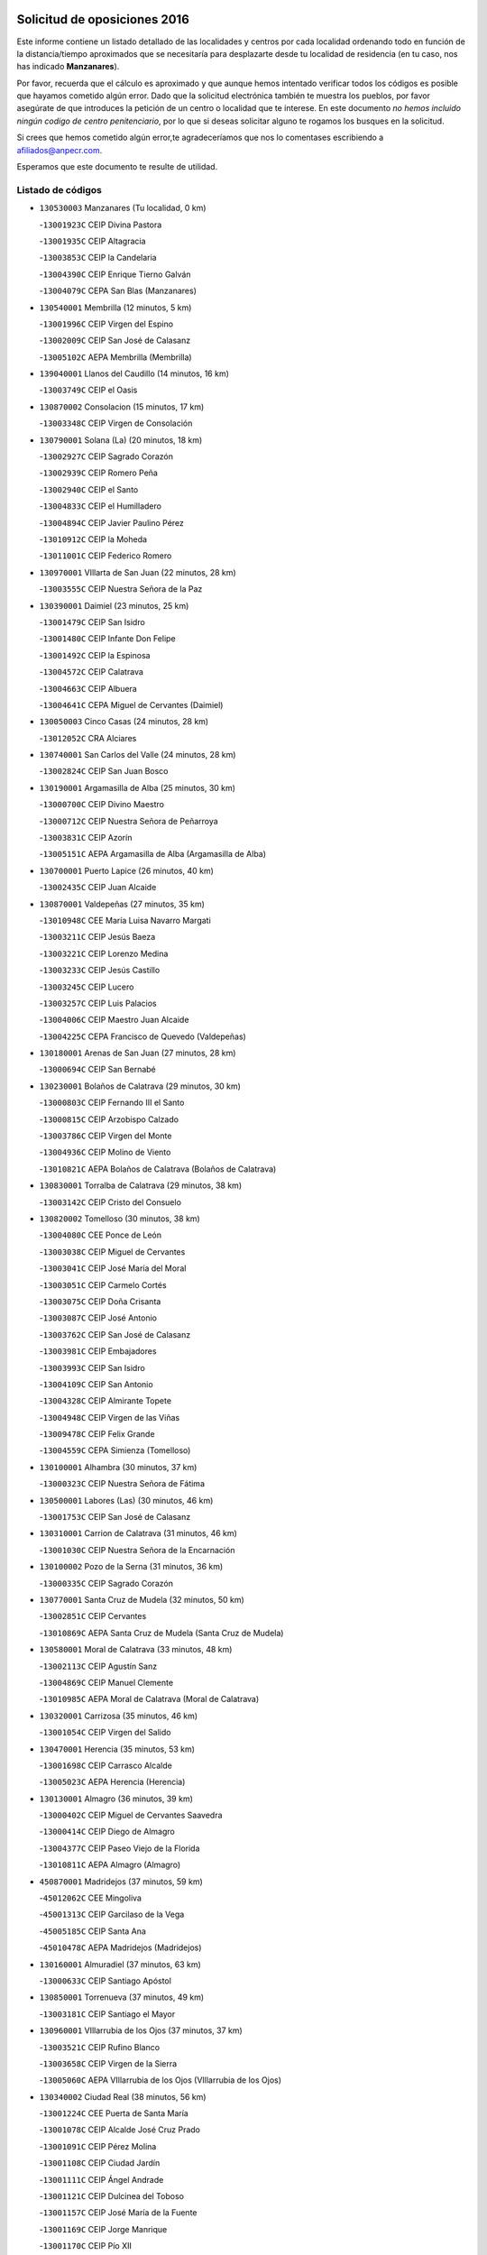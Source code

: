 

.. image:: logo.png
   :align: center

Solicitud de oposiciones 2016
======================================================

  
  
Este informe contiene un listado detallado de las localidades y centros por cada
localidad ordenando todo en función de la distancia/tiempo aproximados que se
necesitaría para desplazarte desde tu localidad de residencia (en tu caso,
nos has indicado **Manzanares**).

Por favor, recuerda que el cálculo es aproximado y que aunque hemos
intentado verificar todos los códigos es posible que hayamos cometido algún
error. Dado que la solicitud electrónica también te muestra los pueblos, por
favor asegúrate de que introduces la petición de un centro o localidad que
te interese. En este documento
*no hemos incluido ningún codigo de centro penitenciario*, por lo que si deseas
solicitar alguno te rogamos los busques en la solicitud.

Si crees que hemos cometido algún error,te agradeceríamos que nos lo comentases
escribiendo a afiliados@anpecr.com.

Esperamos que este documento te resulte de utilidad.



Listado de códigos
-------------------


- ``130530003`` Manzanares  (Tu localidad, 0 km)

  -``13001923C`` CEIP Divina Pastora
    

  -``13001935C`` CEIP Altagracia
    

  -``13003853C`` CEIP la Candelaria
    

  -``13004390C`` CEIP Enrique Tierno Galván
    

  -``13004079C`` CEPA San Blas (Manzanares)
    

- ``130540001`` Membrilla  (12 minutos, 5 km)

  -``13001996C`` CEIP Virgen del Espino
    

  -``13002009C`` CEIP San José de Calasanz
    

  -``13005102C`` AEPA Membrilla (Membrilla)
    

- ``139040001`` Llanos del Caudillo  (14 minutos, 16 km)

  -``13003749C`` CEIP el Oasis
    

- ``130870002`` Consolacion  (15 minutos, 17 km)

  -``13003348C`` CEIP Virgen de Consolación
    

- ``130790001`` Solana (La)  (20 minutos, 18 km)

  -``13002927C`` CEIP Sagrado Corazón
    

  -``13002939C`` CEIP Romero Peña
    

  -``13002940C`` CEIP el Santo
    

  -``13004833C`` CEIP el Humilladero
    

  -``13004894C`` CEIP Javier Paulino Pérez
    

  -``13010912C`` CEIP la Moheda
    

  -``13011001C`` CEIP Federico Romero
    

- ``130970001`` VIllarta de San Juan  (22 minutos, 28 km)

  -``13003555C`` CEIP Nuestra Señora de la Paz
    

- ``130390001`` Daimiel  (23 minutos, 25 km)

  -``13001479C`` CEIP San Isidro
    

  -``13001480C`` CEIP Infante Don Felipe
    

  -``13001492C`` CEIP la Espinosa
    

  -``13004572C`` CEIP Calatrava
    

  -``13004663C`` CEIP Albuera
    

  -``13004641C`` CEPA Miguel de Cervantes (Daimiel)
    

- ``130050003`` Cinco Casas  (24 minutos, 28 km)

  -``13012052C`` CRA Alciares
    

- ``130740001`` San Carlos del Valle  (24 minutos, 28 km)

  -``13002824C`` CEIP San Juan Bosco
    

- ``130190001`` Argamasilla de Alba  (25 minutos, 30 km)

  -``13000700C`` CEIP Divino Maestro
    

  -``13000712C`` CEIP Nuestra Señora de Peñarroya
    

  -``13003831C`` CEIP Azorín
    

  -``13005151C`` AEPA Argamasilla de Alba (Argamasilla de Alba)
    

- ``130700001`` Puerto Lapice  (26 minutos, 40 km)

  -``13002435C`` CEIP Juan Alcaide
    

- ``130870001`` Valdepeñas  (27 minutos, 35 km)

  -``13010948C`` CEE María Luisa Navarro Margati
    

  -``13003211C`` CEIP Jesús Baeza
    

  -``13003221C`` CEIP Lorenzo Medina
    

  -``13003233C`` CEIP Jesús Castillo
    

  -``13003245C`` CEIP Lucero
    

  -``13003257C`` CEIP Luis Palacios
    

  -``13004006C`` CEIP Maestro Juan Alcaide
    

  -``13004225C`` CEPA Francisco de Quevedo (Valdepeñas)
    

- ``130180001`` Arenas de San Juan  (27 minutos, 28 km)

  -``13000694C`` CEIP San Bernabé
    

- ``130230001`` Bolaños de Calatrava  (29 minutos, 30 km)

  -``13000803C`` CEIP Fernando III el Santo
    

  -``13000815C`` CEIP Arzobispo Calzado
    

  -``13003786C`` CEIP Virgen del Monte
    

  -``13004936C`` CEIP Molino de Viento
    

  -``13010821C`` AEPA Bolaños de Calatrava (Bolaños de Calatrava)
    

- ``130830001`` Torralba de Calatrava  (29 minutos, 38 km)

  -``13003142C`` CEIP Cristo del Consuelo
    

- ``130820002`` Tomelloso  (30 minutos, 38 km)

  -``13004080C`` CEE Ponce de León
    

  -``13003038C`` CEIP Miguel de Cervantes
    

  -``13003041C`` CEIP José María del Moral
    

  -``13003051C`` CEIP Carmelo Cortés
    

  -``13003075C`` CEIP Doña Crisanta
    

  -``13003087C`` CEIP José Antonio
    

  -``13003762C`` CEIP San José de Calasanz
    

  -``13003981C`` CEIP Embajadores
    

  -``13003993C`` CEIP San Isidro
    

  -``13004109C`` CEIP San Antonio
    

  -``13004328C`` CEIP Almirante Topete
    

  -``13004948C`` CEIP Virgen de las Viñas
    

  -``13009478C`` CEIP Felix Grande
    

  -``13004559C`` CEPA Simienza (Tomelloso)
    

- ``130100001`` Alhambra  (30 minutos, 37 km)

  -``13000323C`` CEIP Nuestra Señora de Fátima
    

- ``130500001`` Labores (Las)  (30 minutos, 46 km)

  -``13001753C`` CEIP San José de Calasanz
    

- ``130310001`` Carrion de Calatrava  (31 minutos, 46 km)

  -``13001030C`` CEIP Nuestra Señora de la Encarnación
    

- ``130100002`` Pozo de la Serna  (31 minutos, 36 km)

  -``13000335C`` CEIP Sagrado Corazón
    

- ``130770001`` Santa Cruz de Mudela  (32 minutos, 50 km)

  -``13002851C`` CEIP Cervantes
    

  -``13010869C`` AEPA Santa Cruz de Mudela (Santa Cruz de Mudela)
    

- ``130580001`` Moral de Calatrava  (33 minutos, 48 km)

  -``13002113C`` CEIP Agustín Sanz
    

  -``13004869C`` CEIP Manuel Clemente
    

  -``13010985C`` AEPA Moral de Calatrava (Moral de Calatrava)
    

- ``130320001`` Carrizosa  (35 minutos, 46 km)

  -``13001054C`` CEIP Virgen del Salido
    

- ``130470001`` Herencia  (35 minutos, 53 km)

  -``13001698C`` CEIP Carrasco Alcalde
    

  -``13005023C`` AEPA Herencia (Herencia)
    

- ``130130001`` Almagro  (36 minutos, 39 km)

  -``13000402C`` CEIP Miguel de Cervantes Saavedra
    

  -``13000414C`` CEIP Diego de Almagro
    

  -``13004377C`` CEIP Paseo Viejo de la Florida
    

  -``13010811C`` AEPA Almagro (Almagro)
    

- ``450870001`` Madridejos  (37 minutos, 59 km)

  -``45012062C`` CEE Mingoliva
    

  -``45001313C`` CEIP Garcilaso de la Vega
    

  -``45005185C`` CEIP Santa Ana
    

  -``45010478C`` AEPA Madridejos (Madridejos)
    

- ``130160001`` Almuradiel  (37 minutos, 63 km)

  -``13000633C`` CEIP Santiago Apóstol
    

- ``130850001`` Torrenueva  (37 minutos, 49 km)

  -``13003181C`` CEIP Santiago el Mayor
    

- ``130960001`` VIllarrubia de los Ojos  (37 minutos, 37 km)

  -``13003521C`` CEIP Rufino Blanco
    

  -``13003658C`` CEIP Virgen de la Sierra
    

  -``13005060C`` AEPA VIllarrubia de los Ojos (VIllarrubia de los Ojos)
    

- ``130340002`` Ciudad Real  (38 minutos, 56 km)

  -``13001224C`` CEE Puerta de Santa María
    

  -``13001078C`` CEIP Alcalde José Cruz Prado
    

  -``13001091C`` CEIP Pérez Molina
    

  -``13001108C`` CEIP Ciudad Jardín
    

  -``13001111C`` CEIP Ángel Andrade
    

  -``13001121C`` CEIP Dulcinea del Toboso
    

  -``13001157C`` CEIP José María de la Fuente
    

  -``13001169C`` CEIP Jorge Manrique
    

  -``13001170C`` CEIP Pío XII
    

  -``13001391C`` CEIP Carlos Eraña
    

  -``13003889C`` CEIP Miguel de Cervantes
    

  -``13003890C`` CEIP Juan Alcaide
    

  -``13004389C`` CEIP Carlos Vázquez
    

  -``13004444C`` CEIP Ferroviario
    

  -``13004651C`` CEIP Cristóbal Colón
    

  -``13004754C`` CEIP Santo Tomás de Villanueva Nº 16
    

  -``13004857C`` CEIP María de Pacheco
    

  -``13004882C`` CEIP Alcalde José Maestro
    

  -``13009466C`` CEIP Don Quijote
    

  -``13004067C`` CEPA Antonio Gala (Ciudad Real)
    

  -``9999C`` En paro maestros
    

- ``130050002`` Alcazar de San Juan  (38 minutos, 48 km)

  -``13000104C`` CEIP el Santo
    

  -``13000116C`` CEIP Juan de Austria
    

  -``13000128C`` CEIP Jesús Ruiz de la Fuente
    

  -``13000131C`` CEIP Santa Clara
    

  -``13003828C`` CEIP Alces
    

  -``13004092C`` CEIP Pablo Ruiz Picasso
    

  -``13004870C`` CEIP Gloria Fuertes
    

  -``13010900C`` CEIP Jardín de Arena
    

  -``13004055C`` CEPA Enrique Tierno Galván (Alcazar de San Juan)
    

- ``130520003`` Malagon  (38 minutos, 53 km)

  -``13001790C`` CEIP Cañada Real
    

  -``13001819C`` CEIP Santa Teresa
    

  -``13005035C`` AEPA Malagon (Malagon)
    

- ``130560001`` Miguelturra  (38 minutos, 55 km)

  -``13002061C`` CEIP el Pradillo
    

  -``13002071C`` CEIP Santísimo Cristo de la Misericordia
    

  -``13004973C`` CEIP Benito Pérez Galdós
    

  -``13009521C`` CEIP Clara Campoamor
    

  -``13005047C`` AEPA Miguelturra (Miguelturra)
    

- ``130640001`` Poblete  (38 minutos, 61 km)

  -``13002290C`` CEIP la Alameda
    

- ``130930001`` VIllanueva de los Infantes  (38 minutos, 48 km)

  -``13003440C`` CEIP Arqueólogo García Bellido
    

  -``13005175C`` CEPA Miguel de Cervantes (VIllanueva de los Infantes)
    

- ``130660001`` Pozuelo de Calatrava  (39 minutos, 52 km)

  -``13002368C`` CEIP José María de la Fuente
    

  -``13005059C`` AEPA Pozuelo de Calatrava (Pozuelo de Calatrava)
    

- ``130880001`` Valenzuela de Calatrava  (39 minutos, 46 km)

  -``13003361C`` CEIP Nuestra Señora del Rosario
    

- ``451870001`` VIllafranca de los Caballeros  (39 minutos, 57 km)

  -``45004296C`` CEIP Miguel de Cervantes
    

- ``130450001`` Granatula de Calatrava  (40 minutos, 48 km)

  -``13001662C`` CEIP Nuestra Señora Oreto y Zuqueca
    

- ``450340001`` Camuñas  (40 minutos, 62 km)

  -``45000485C`` CEIP Cardenal Cisneros
    

- ``139020001`` Ruidera  (41 minutos, 55 km)

  -``13000736C`` CEIP Juan Aguilar Molina
    

- ``450530001`` Consuegra  (41 minutos, 62 km)

  -``45000710C`` CEIP Santísimo Cristo de la Vera Cruz
    

  -``45000722C`` CEIP Miguel de Cervantes
    

  -``45004880C`` CEPA Castillo de Consuegra (Consuegra)
    

- ``130080001`` Alcubillas  (42 minutos, 56 km)

  -``13000301C`` CEIP Nuestra Señora del Rosario
    

- ``130400001`` Fernan Caballero  (43 minutos, 59 km)

  -``13001601C`` CEIP Manuel Sastre Velasco
    

- ``130440003`` Fuente el Fresno  (44 minutos, 49 km)

  -``13001650C`` CEIP Miguel Delibes
    

- ``130980008`` VIso del Marques  (44 minutos, 69 km)

  -``13003634C`` CEIP Nuestra Señora del Valle
    

- ``130280002`` Campo de Criptana  (45 minutos, 56 km)

  -``13000943C`` CEIP Virgen de la Paz
    

  -``13000955C`` CEIP Virgen de Criptana
    

  -``13000967C`` CEIP Sagrado Corazón
    

  -``13003968C`` CEIP Domingo Miras
    

  -``13005011C`` AEPA Campo de Criptana (Campo de Criptana)
    

- ``130340004`` Valverde  (45 minutos, 66 km)

  -``13001421C`` CEIP Alarcos
    

- ``130350001`` Corral de Calatrava  (46 minutos, 74 km)

  -``13001431C`` CEIP Nuestra Señora de la Paz
    

- ``130340001`` Casas (Las)  (47 minutos, 63 km)

  -``13003774C`` CEIP Nuestra Señora del Rosario
    

- ``130370001`` Cozar  (47 minutos, 58 km)

  -``13001455C`` CEIP Santísimo Cristo de la Veracruz
    

- ``130890002`` VIllahermosa  (47 minutos, 62 km)

  -``13003385C`` CEIP San Agustín
    

- ``130330001`` Castellar de Santiago  (48 minutos, 62 km)

  -``13001066C`` CEIP San Juan de Ávila
    

- ``130570001`` Montiel  (48 minutos, 62 km)

  -``13002095C`` CEIP Gutiérrez de la Vega
    

- ``130780001`` Socuellamos  (48 minutos, 71 km)

  -``13002873C`` CEIP Gerardo Martínez
    

  -``13002885C`` CEIP el Coso
    

  -``13004316C`` CEIP Carmen Arias
    

  -``13005163C`` AEPA Socuellamos (Socuellamos)
    

- ``130220001`` Ballesteros de Calatrava  (49 minutos, 72 km)

  -``13000797C`` CEIP José María del Moral
    

- ``451660001`` Tembleque  (49 minutos, 82 km)

  -``45003361C`` CEIP Antonia González
    

- ``451770001`` Urda  (49 minutos, 76 km)

  -``45004132C`` CEIP Santo Cristo
    

- ``130090001`` Aldea del Rey  (50 minutos, 61 km)

  -``13000311C`` CEIP Maestro Navas
    

- ``130610001`` Pedro Muñoz  (50 minutos, 74 km)

  -``13002162C`` CEIP María Luisa Cañas
    

  -``13002174C`` CEIP Nuestra Señora de los Ángeles
    

  -``13004331C`` CEIP Maestro Juan de Ávila
    

  -``13011011C`` CEIP Hospitalillo
    

  -``13010808C`` AEPA Pedro Muñoz (Pedro Muñoz)
    

- ``451750001`` Turleque  (51 minutos, 77 km)

  -``45004119C`` CEIP Fernán González
    

- ``020570002`` Ossa de Montiel  (52 minutos, 70 km)

  -``02002462C`` CEIP Enriqueta Sánchez
    

  -``02008853C`` AEPA Ossa de Montiel (Ossa de Montiel)
    

- ``020810003`` VIllarrobledo  (52 minutos, 81 km)

  -``02003065C`` CEIP Don Francisco Giner de los Ríos
    

  -``02003077C`` CEIP Graciano Atienza
    

  -``02003089C`` CEIP Jiménez de Córdoba
    

  -``02003090C`` CEIP Virrey Morcillo
    

  -``02003132C`` CEIP Virgen de la Caridad
    

  -``02004291C`` CEIP Diego Requena
    

  -``02008968C`` CEIP Barranco Cafetero
    

  -``02003880C`` CEPA Alonso Quijano (VIllarrobledo)
    

- ``130070001`` Alcolea de Calatrava  (52 minutos, 75 km)

  -``13000293C`` CEIP Tomasa Gallardo
    

  -``13005072C`` AEPA Alcolea de Calatrava (Alcolea de Calatrava)
    

- ``130270001`` Calzada de Calatrava  (52 minutos, 60 km)

  -``13000888C`` CEIP Santa Teresa de Jesús
    

  -``13000891C`` CEIP Ignacio de Loyola
    

  -``13005141C`` AEPA Calzada de Calatrava (Calzada de Calatrava)
    

- ``451850001`` VIllacañas  (52 minutos, 80 km)

  -``45004259C`` CEIP Santa Bárbara
    

  -``45010338C`` AEPA VIllacañas (VIllacañas)
    

- ``130620001`` Picon  (53 minutos, 70 km)

  -``13002204C`` CEIP José María del Moral
    

- ``130840001`` Torre de Juan Abad  (53 minutos, 67 km)

  -``13003178C`` CEIP Francisco de Quevedo
    

- ``450710001`` Guardia (La)  (53 minutos, 93 km)

  -``45001052C`` CEIP Valentín Escobar
    

- ``451410001`` Quero  (53 minutos, 64 km)

  -``45002421C`` CEIP Santiago Cabañas
    

- ``451490001`` Romeral (El)  (53 minutos, 88 km)

  -``45002627C`` CEIP Silvano Cirujano
    

- ``130910001`` VIllamayor de Calatrava  (54 minutos, 84 km)

  -``13003403C`` CEIP Inocente Martín
    

- ``161240001`` Mesas (Las)  (54 minutos, 80 km)

  -``16001533C`` CEIP Hermanos Amorós Fernández
    

  -``16004303C`` AEPA Mesas (Las) (Mesas (Las))
    

- ``450900001`` Manzaneque  (54 minutos, 92 km)

  -``45001398C`` CEIP Álvarez de Toledo
    

- ``130670001`` Pozuelos de Calatrava (Los)  (55 minutos, 84 km)

  -``13002371C`` CEIP Santa Quiteria
    

- ``130200001`` Argamasilla de Calatrava  (56 minutos, 93 km)

  -``13000748C`` CEIP Rodríguez Marín
    

  -``13000773C`` CEIP Virgen del Socorro
    

  -``13005138C`` AEPA Argamasilla de Calatrava (Argamasilla de Calatrava)
    

- ``130630002`` Piedrabuena  (56 minutos, 82 km)

  -``13002228C`` CEIP Miguel de Cervantes
    

  -``13003971C`` CEIP Luis Vives
    

  -``13009582C`` CEPA Montes Norte (Piedrabuena)
    

- ``451060001`` Mora  (56 minutos, 94 km)

  -``45001623C`` CEIP José Ramón Villa
    

  -``45001672C`` CEIP Fernando Martín
    

  -``45010466C`` AEPA Mora (Mora)
    

- ``130710004`` Puertollano  (57 minutos, 93 km)

  -``13002459C`` CEIP Vicente Aleixandre
    

  -``13002472C`` CEIP Cervantes
    

  -``13002484C`` CEIP Calderón de la Barca
    

  -``13002502C`` CEIP Menéndez Pelayo
    

  -``13002538C`` CEIP Miguel de Unamuno
    

  -``13002541C`` CEIP Giner de los Ríos
    

  -``13002551C`` CEIP Gonzalo de Berceo
    

  -``13002563C`` CEIP Ramón y Cajal
    

  -``13002587C`` CEIP Doctor Limón
    

  -``13002599C`` CEIP Severo Ochoa
    

  -``13003646C`` CEIP Juan Ramón Jiménez
    

  -``13004274C`` CEIP David Jiménez Avendaño
    

  -``13004286C`` CEIP Ángel Andrade
    

  -``13004407C`` CEIP Enrique Tierno Galván
    

  -``13004213C`` CEPA Antonio Machado (Puertollano)
    

- ``451010001`` Miguel Esteban  (57 minutos, 69 km)

  -``45001532C`` CEIP Cervantes
    

- ``451860001`` VIlla de Don Fadrique (La)  (57 minutos, 90 km)

  -``45004284C`` CEIP Ramón y Cajal
    

- ``130040001`` Albaladejo  (58 minutos, 73 km)

  -``13012192C`` CRA Albaladejo
    

- ``130250001`` Cabezarados  (58 minutos, 94 km)

  -``13000864C`` CEIP Nuestra Señora de Finibusterre
    

- ``130690001`` Puebla del Principe  (58 minutos, 69 km)

  -``13002423C`` CEIP Miguel González Calero
    

- ``450940001`` Mascaraque  (58 minutos, 100 km)

  -``45001441C`` CEIP Juan de Padilla
    

- ``451900001`` VIllaminaya  (58 minutos, 100 km)

  -``45004338C`` CEIP Santo Domingo de Silos
    

- ``130900001`` VIllamanrique  (59 minutos, 74 km)

  -``13003397C`` CEIP Nuestra Señora de Gracia
    

- ``450840001`` Lillo  (59 minutos, 93 km)

  -``45001222C`` CEIP Marcelino Murillo
    

- ``451240002`` Orgaz  (59 minutos, 99 km)

  -``45002093C`` CEIP Conde de Orgaz
    

- ``452000005`` Yebenes (Los)  (59 minutos, 90 km)

  -``45004478C`` CEIP San José de Calasanz
    

  -``45012050C`` AEPA Yebenes (Los) (Yebenes (Los))
    

- ``130810001`` Terrinches  (1h, 76 km)

  -``13003014C`` CEIP Miguel de Cervantes
    

- ``450120001`` Almonacid de Toledo  (1h, 104 km)

  -``45000187C`` CEIP Virgen de la Oliva
    

- ``450590001`` Dosbarrios  (1h, 104 km)

  -``45000862C`` CEIP San Isidro Labrador
    

- ``451670001`` Toboso (El)  (1h, 76 km)

  -``45003371C`` CEIP Miguel de Cervantes
    

- ``020530001`` Munera  (1h 1min, 91 km)

  -``02002334C`` CEIP Cervantes
    

  -``02004914C`` AEPA Munera (Munera)
    

- ``130920001`` VIllanueva de la Fuente  (1h 1min, 80 km)

  -``13003415C`` CEIP Inmaculada Concepción
    

- ``161710001`` Provencio (El)  (1h 1min, 100 km)

  -``16001995C`` CEIP Infanta Cristina
    

  -``16009416C`` AEPA Provencio (El) (Provencio (El))
    

- ``161900002`` San Clemente  (1h 1min, 103 km)

  -``16002151C`` CEIP Rafael López de Haro
    

  -``16004340C`` CEPA Campos del Záncara (San Clemente)
    

- ``130010001`` Abenojar  (1h 2min, 100 km)

  -``13000013C`` CEIP Nuestra Señora de la Encarnación
    

- ``161330001`` Mota del Cuervo  (1h 2min, 88 km)

  -``16001624C`` CEIP Virgen de Manjavacas
    

  -``16009945C`` CEIP Santa Rita
    

  -``16004327C`` AEPA Mota del Cuervo (Mota del Cuervo)
    

- ``130150001`` Almodovar del Campo  (1h 3min, 98 km)

  -``13000505C`` CEIP Maestro Juan de Ávila
    

  -``13000517C`` CEIP Virgen del Carmen
    

  -``13005126C`` AEPA Almodovar del Campo (Almodovar del Campo)
    

- ``130650002`` Porzuna  (1h 3min, 82 km)

  -``13002320C`` CEIP Nuestra Señora del Rosario
    

  -``13005084C`` AEPA Porzuna (Porzuna)
    

- ``450920001`` Marjaliza  (1h 3min, 96 km)

  -``45006037C`` CEIP San Juan
    

- ``451070001`` Nambroca  (1h 3min, 111 km)

  -``45001726C`` CEIP la Fuente
    

- ``020480001`` Minaya  (1h 4min, 107 km)

  -``02002255C`` CEIP Diego Ciller Montoya
    

- ``161530001`` Pedernoso (El)  (1h 4min, 91 km)

  -``16001821C`` CEIP Juan Gualberto Avilés
    

- ``161540001`` Pedroñeras (Las)  (1h 4min, 91 km)

  -``16001831C`` CEIP Adolfo Martínez Chicano
    

  -``16004297C`` AEPA Pedroñeras (Las) (Pedroñeras (Las))
    

- ``450780001`` Huerta de Valdecarabanos  (1h 4min, 108 km)

  -``45001121C`` CEIP Virgen del Rosario de Pastores
    

- ``451930001`` VIllanueva de Bogas  (1h 4min, 102 km)

  -``45004375C`` CEIP Santa Ana
    

- ``451210001`` Ocaña  (1h 5min, 113 km)

  -``45002020C`` CEIP San José de Calasanz
    

  -``45012177C`` CEIP Pastor Poeta
    

  -``45005631C`` CEPA Gutierre de Cárdenas (Ocaña)
    

- ``451350001`` Puebla de Almoradiel (La)  (1h 5min, 78 km)

  -``45002287C`` CEIP Ramón y Cajal
    

  -``45012153C`` AEPA Puebla de Almoradiel (La) (Puebla de Almoradiel (La))
    

- ``020190001`` Bonillo (El)  (1h 6min, 100 km)

  -``02001381C`` CEIP Antón Díaz
    

  -``02004896C`` AEPA Bonillo (El) (Bonillo (El))
    

- ``130510003`` Luciana  (1h 6min, 94 km)

  -``13001765C`` CEIP Isabel la Católica
    

- ``160610001`` Casas de Fernando Alonso  (1h 6min, 115 km)

  -``16004170C`` CRA Tomás y Valiente
    

- ``450230001`` Burguillos de Toledo  (1h 6min, 118 km)

  -``45000357C`` CEIP Victorio Macho
    

- ``451420001`` Quintanar de la Orden  (1h 6min, 77 km)

  -``45002457C`` CEIP Cristóbal Colón
    

  -``45012001C`` CEIP Antonio Machado
    

  -``45005288C`` CEPA Luis VIves (Quintanar de la Orden)
    

- ``451630002`` Sonseca  (1h 6min, 111 km)

  -``45002883C`` CEIP San Juan Evangelista
    

  -``45012074C`` CEIP Peñamiel
    

  -``45005926C`` CEPA Cum Laude (Sonseca)
    

- ``450540001`` Corral de Almaguer  (1h 7min, 106 km)

  -``45000783C`` CEIP Nuestra Señora de la Muela
    

- ``450520001`` Cobisa  (1h 8min, 120 km)

  -``45000692C`` CEIP Cardenal Tavera
    

  -``45011793C`` CEIP Gloria Fuertes
    

- ``451150001`` Noblejas  (1h 8min, 116 km)

  -``45001908C`` CEIP Santísimo Cristo de las Injurias
    

  -``45012037C`` AEPA Noblejas (Noblejas)
    

- ``450010001`` Ajofrin  (1h 9min, 113 km)

  -``45000011C`` CEIP Jacinto Guerrero
    

- ``451910001`` VIllamuelas  (1h 9min, 113 km)

  -``45004341C`` CEIP Santa María Magdalena
    

- ``452020001`` Yepes  (1h 9min, 114 km)

  -``45004557C`` CEIP Rafael García Valiño
    

- ``020430001`` Lezuza  (1h 10min, 105 km)

  -``02007851C`` CRA Camino de Aníbal
    

  -``02008956C`` AEPA Lezuza (Lezuza)
    

- ``161980001`` Sisante  (1h 10min, 121 km)

  -``16002264C`` CEIP Fernández Turégano
    

- ``451980001`` VIllatobas  (1h 10min, 121 km)

  -``45004454C`` CEIP Sagrado Corazón de Jesús
    

- ``130480001`` Hinojosas de Calatrava  (1h 11min, 106 km)

  -``13004912C`` CRA Valle de Alcudia
    

- ``160330001`` Belmonte  (1h 11min, 100 km)

  -``16000280C`` CEIP Fray Luis de León
    

- ``450160001`` Arges  (1h 11min, 124 km)

  -``45000278C`` CEIP Tirso de Molina
    

  -``45011781C`` CEIP Miguel de Cervantes
    

- ``450500001`` Ciruelos  (1h 11min, 118 km)

  -``45000679C`` CEIP Santísimo Cristo de la Misericordia
    

- ``450960002`` Mazarambroz  (1h 11min, 115 km)

  -``45001477C`` CEIP Nuestra Señora del Sagrario
    

- ``451950001`` VIllarrubia de Santiago  (1h 11min, 123 km)

  -``45004399C`` CEIP Nuestra Señora del Castellar
    

- ``451680001`` Toledo  (1h 12min, 125 km)

  -``45005574C`` CEE Ciudad de Toledo
    

  -``45003383C`` CEIP la Candelaria
    

  -``45003401C`` CEIP Ángel del Alcázar
    

  -``45003644C`` CEIP Fábrica de Armas
    

  -``45003668C`` CEIP Santa Teresa
    

  -``45003929C`` CEIP Jaime de Foxa
    

  -``45003942C`` CEIP Alfonso Vi
    

  -``45004806C`` CEIP Garcilaso de la Vega
    

  -``45004818C`` CEIP Gómez Manrique
    

  -``45004843C`` CEIP Ciudad de Nara
    

  -``45004892C`` CEIP San Lucas y María
    

  -``45004971C`` CEIP Juan de Padilla
    

  -``45005203C`` CEIP Escultor Alberto Sánchez
    

  -``45005239C`` CEIP Gregorio Marañón
    

  -``45005318C`` CEIP Ciudad de Aquisgrán
    

  -``45010296C`` CEIP Europa
    

  -``45010302C`` CEIP Valparaíso
    

  -``45004946C`` CEPA Gustavo Adolfo Bécquer (Toledo)
    

  -``45005641C`` CEPA Polígono (Toledo)
    

- ``130750001`` San Lorenzo de Calatrava  (1h 12min, 99 km)

  -``13010781C`` CRA Sierra Morena
    

- ``160070001`` Alberca de Zancara (La)  (1h 12min, 121 km)

  -``16004111C`` CRA Jorge Manrique
    

- ``451710001`` Torre de Esteban Hambran (La)  (1h 12min, 125 km)

  -``45004016C`` CEIP Juan Aguado
    

- ``451920001`` VIllanueva de Alcardete  (1h 12min, 88 km)

  -``45004363C`` CEIP Nuestra Señora de la Piedad
    

- ``451970001`` VIllasequilla  (1h 12min, 118 km)

  -``45004442C`` CEIP San Isidro Labrador
    

- ``020150001`` Barrax  (1h 13min, 115 km)

  -``02001275C`` CEIP Benjamín Palencia
    

  -``02004811C`` AEPA Barrax (Barrax)
    

- ``130240001`` Brazatortas  (1h 13min, 112 km)

  -``13000839C`` CEIP Cervantes
    

- ``130360002`` Cortijos de Arriba  (1h 13min, 86 km)

  -``13001443C`` CEIP Nuestra Señora de las Mercedes
    

- ``161000001`` Hinojosos (Los)  (1h 13min, 100 km)

  -``16009362C`` CRA Airén
    

- ``451230001`` Ontigola  (1h 13min, 124 km)

  -``45002056C`` CEIP Virgen del Rosario
    

- ``020690001`` Roda (La)  (1h 14min, 128 km)

  -``02002711C`` CEIP José Antonio
    

  -``02002723C`` CEIP Juan Ramón Ramírez
    

  -``02002796C`` CEIP Tomás Navarro Tomás
    

  -``02004124C`` CEIP Miguel Hernández
    

  -``02004793C`` AEPA Roda (La) (Roda (La))
    

- ``451220001`` Olias del Rey  (1h 15min, 132 km)

  -``45002044C`` CEIP Pedro Melendo García
    

- ``450190003`` Perdices (Las)  (1h 15min, 129 km)

  -``45011771C`` CEIP Pintor Tomás Camarero
    

- ``139010001`` Robledo (El)  (1h 16min, 97 km)

  -``13010778C`` CRA Valle del Bullaque
    

  -``13005096C`` AEPA Robledo (El) (Robledo (El))
    

- ``161020001`` Honrubia  (1h 16min, 136 km)

  -``16004561C`` CRA los Girasoles
    

- ``162430002`` VIllaescusa de Haro  (1h 16min, 106 km)

  -``16004145C`` CRA Alonso Quijano
    

- ``450700001`` Guadamur  (1h 16min, 132 km)

  -``45001040C`` CEIP Nuestra Señora de la Natividad
    

- ``450830001`` Layos  (1h 16min, 128 km)

  -``45001210C`` CEIP María Magdalena
    

- ``020080001`` Alcaraz  (1h 17min, 102 km)

  -``02001111C`` CEIP Nuestra Señora de Cortes
    

  -``02004902C`` AEPA Alcaraz (Alcaraz)
    

- ``130650005`` Torno (El)  (1h 17min, 98 km)

  -``13002356C`` CEIP Nuestra Señora de Guadalupe
    

- ``450270001`` Cabezamesada  (1h 17min, 114 km)

  -``45000394C`` CEIP Alonso de Cárdenas
    

- ``451330001`` Polan  (1h 18min, 133 km)

  -``45002241C`` CEIP José María Corcuera
    

  -``45012141C`` AEPA Polan (Polan)
    

- ``020680003`` Robledo  (1h 19min, 106 km)

  -``02004574C`` CRA Sierra de Alcaraz
    

- ``130730001`` Saceruela  (1h 19min, 125 km)

  -``13002800C`` CEIP Virgen de las Cruces
    

- ``160600002`` Casas de Benitez  (1h 19min, 133 km)

  -``16004601C`` CRA Molinos del Júcar
    

- ``162490001`` VIllamayor de Santiago  (1h 19min, 100 km)

  -``16002781C`` CEIP Gúzquez
    

  -``16004364C`` AEPA VIllamayor de Santiago (VIllamayor de Santiago)
    

- ``450190001`` Bargas  (1h 19min, 135 km)

  -``45000308C`` CEIP Santísimo Cristo de la Sala
    

- ``450880001`` Magan  (1h 19min, 140 km)

  -``45001349C`` CEIP Santa Marina
    

- ``451020002`` Mocejon  (1h 19min, 135 km)

  -``45001544C`` CEIP Miguel de Cervantes
    

  -``45012049C`` AEPA Mocejon (Mocejon)
    

- ``020350001`` Gineta (La)  (1h 20min, 145 km)

  -``02001743C`` CEIP Mariano Munera
    

- ``020800001`` VIllapalacios  (1h 20min, 104 km)

  -``02004677C`` CRA los Olivos
    

- ``450250001`` Cabañas de la Sagra  (1h 20min, 140 km)

  -``45000370C`` CEIP San Isidro Labrador
    

- ``451560001`` Santa Cruz de la Zarza  (1h 20min, 140 km)

  -``45002721C`` CEIP Eduardo Palomo Rodríguez
    

- ``451610004`` Seseña Nuevo  (1h 20min, 140 km)

  -``45002810C`` CEIP Fernando de Rojas
    

  -``45010363C`` CEIP Gloria Fuertes
    

  -``45011951C`` CEIP el Quiñón
    

  -``45010399C`` CEPA Seseña Nuevo (Seseña Nuevo)
    

- ``451960002`` VIllaseca de la Sagra  (1h 20min, 141 km)

  -``45004429C`` CEIP Virgen de las Angustias
    

- ``020780001`` VIllalgordo del Júcar  (1h 21min, 140 km)

  -``02003016C`` CEIP San Roque
    

- ``452040001`` Yunclillos  (1h 21min, 142 km)

  -``45004594C`` CEIP Nuestra Señora de la Salud
    

- ``450140001`` Añover de Tajo  (1h 22min, 140 km)

  -``45000230C`` CEIP Conde de Mayalde
    

- ``451400001`` Pulgar  (1h 22min, 129 km)

  -``45002411C`` CEIP Nuestra Señora de la Blanca
    

- ``450030001`` Albarreal de Tajo  (1h 23min, 144 km)

  -``45000035C`` CEIP Benjamín Escalonilla
    

- ``450320001`` Camarenilla  (1h 23min, 144 km)

  -``45000451C`` CEIP Nuestra Señora del Rosario
    

- ``450550001`` Cuerva  (1h 23min, 132 km)

  -``45000795C`` CEIP Soledad Alonso Dorado
    

- ``451610003`` Seseña  (1h 23min, 143 km)

  -``45002809C`` CEIP Gabriel Uriarte
    

  -``45010442C`` CEIP Sisius
    

  -``45011823C`` CEIP Juan Carlos I
    

- ``452030001`` Yuncler  (1h 23min, 146 km)

  -``45004582C`` CEIP Remigio Laín
    

- ``451160001`` Noez  (1h 24min, 141 km)

  -``45001945C`` CEIP Santísimo Cristo de la Salud
    

- ``451470001`` Rielves  (1h 24min, 146 km)

  -``45002551C`` CEIP Maximina Felisa Gómez Aguero
    

- ``451880001`` VIllaluenga de la Sagra  (1h 24min, 146 km)

  -``45004302C`` CEIP Juan Palarea
    

- ``451890001`` VIllamiel de Toledo  (1h 24min, 142 km)

  -``45004326C`` CEIP Nuestra Señora de la Redonda
    

- ``020710004`` San Pedro  (1h 25min, 127 km)

  -``02002838C`` CEIP Margarita Sotos
    

- ``160660001`` Casasimarro  (1h 25min, 143 km)

  -``16000693C`` CEIP Luis de Mateo
    

  -``16004273C`` AEPA Casasimarro (Casasimarro)
    

- ``161060001`` Horcajo de Santiago  (1h 25min, 124 km)

  -``16001314C`` CEIP José Montalvo
    

  -``16004352C`` AEPA Horcajo de Santiago (Horcajo de Santiago)
    

- ``450210001`` Borox  (1h 25min, 141 km)

  -``45000321C`` CEIP Nuestra Señora de la Salud
    

- ``451450001`` Recas  (1h 25min, 146 km)

  -``45002536C`` CEIP Cesar Cabañas Caballero
    

- ``020120001`` Balazote  (1h 26min, 127 km)

  -``02001241C`` CEIP Nuestra Señora del Rosario
    

  -``02004768C`` AEPA Balazote (Balazote)
    

- ``162510004`` VIllanueva de la Jara  (1h 26min, 143 km)

  -``16002823C`` CEIP Hermenegildo Moreno
    

- ``450180001`` Barcience  (1h 26min, 149 km)

  -``45010405C`` CEIP Santa María la Blanca
    

- ``451190001`` Numancia de la Sagra  (1h 26min, 153 km)

  -``45001970C`` CEIP Santísimo Cristo de la Misericordia
    

- ``452050001`` Yuncos  (1h 26min, 151 km)

  -``45004600C`` CEIP Nuestra Señora del Consuelo
    

  -``45010511C`` CEIP Guillermo Plaza
    

  -``45012104C`` CEIP Villa de Yuncos
    

- ``130060001`` Alcoba  (1h 27min, 115 km)

  -``13000256C`` CEIP Don Rodrigo
    

- ``450020001`` Alameda de la Sagra  (1h 27min, 145 km)

  -``45000023C`` CEIP Nuestra Señora de la Asunción
    

- ``450510001`` Cobeja  (1h 27min, 149 km)

  -``45000680C`` CEIP San Juan Bautista
    

- ``450850001`` Lominchar  (1h 27min, 152 km)

  -``45001234C`` CEIP Ramón y Cajal
    

- ``451730001`` Torrijos  (1h 27min, 153 km)

  -``45004053C`` CEIP Villa de Torrijos
    

  -``45011835C`` CEIP Lazarillo de Tormes
    

  -``45005276C`` CEPA Teresa Enríquez (Torrijos)
    

- ``020650002`` Pozuelo  (1h 28min, 135 km)

  -``02004550C`` CRA los Llanos
    

- ``450150001`` Arcicollar  (1h 28min, 150 km)

  -``45000254C`` CEIP San Blas
    

- ``450770001`` Huecas  (1h 28min, 148 km)

  -``45001118C`` CEIP Gregorio Marañón
    

- ``451740001`` Totanes  (1h 28min, 137 km)

  -``45004107C`` CEIP Inmaculada Concepción
    

- ``451820001`` Ventas Con Peña Aguilera (Las)  (1h 28min, 138 km)

  -``45004181C`` CEIP Nuestra Señora del Águila
    

- ``161340001`` Motilla del Palancar  (1h 29min, 157 km)

  -``16001651C`` CEIP San Gil Abad
    

  -``16004251C`` CEPA Cervantes (Motilla del Palancar)
    

- ``450240001`` Burujon  (1h 29min, 152 km)

  -``45000369C`` CEIP Juan XXIII
    

- ``450640001`` Esquivias  (1h 29min, 151 km)

  -``45000931C`` CEIP Miguel de Cervantes
    

  -``45011963C`` CEIP Catalina de Palacios
    

- ``450670001`` Galvez  (1h 29min, 138 km)

  -``45000989C`` CEIP San Juan de la Cruz
    

- ``450980001`` Menasalbas  (1h 29min, 139 km)

  -``45001490C`` CEIP Nuestra Señora de Fátima
    

- ``020730001`` Tarazona de la Mancha  (1h 30min, 153 km)

  -``02002887C`` CEIP Eduardo Sanchiz
    

  -``02004801C`` AEPA Tarazona de la Mancha (Tarazona de la Mancha)
    

- ``162030001`` Tarancon  (1h 30min, 155 km)

  -``16002321C`` CEIP Duque de Riánsares
    

  -``16004443C`` CEIP Gloria Fuertes
    

  -``16003657C`` CEPA Altomira (Tarancon)
    

- ``450810001`` Illescas  (1h 30min, 159 km)

  -``45001167C`` CEIP Martín Chico
    

  -``45005343C`` CEIP la Constitución
    

  -``45010454C`` CEIP Ilarcuris
    

  -``45011999C`` CEIP Clara Campoamor
    

  -``45005914C`` CEPA Pedro Gumiel (Illescas)
    

- ``459010001`` Santo Domingo-Caudilla  (1h 30min, 158 km)

  -``45004144C`` CEIP Santa Ana
    

- ``450810008`` Señorio de Illescas (El)  (1h 30min, 159 km)

  -``45012190C`` CEIP el Greco
    

- ``452010001`` Yeles  (1h 30min, 160 km)

  -``45004533C`` CEIP San Antonio
    

- ``130210001`` Arroba de los Montes  (1h 31min, 119 km)

  -``13010754C`` CRA Río San Marcos
    

- ``160860001`` Fuente de Pedro Naharro  (1h 31min, 133 km)

  -``16004182C`` CRA Retama
    

- ``450690001`` Gerindote  (1h 31min, 156 km)

  -``45001039C`` CEIP San José
    

- ``451280001`` Pantoja  (1h 31min, 158 km)

  -``45002196C`` CEIP Marqueses de Manzanedo
    

- ``130680001`` Puebla de Don Rodrigo  (1h 32min, 130 km)

  -``13002401C`` CEIP San Fermín
    

- ``450310001`` Camarena  (1h 32min, 153 km)

  -``45000448C`` CEIP María del Mar
    

  -``45011975C`` CEIP Alonso Rodríguez
    

- ``451180001`` Noves  (1h 32min, 158 km)

  -``45001969C`` CEIP Nuestra Señora de la Monjia
    

- ``451270001`` Palomeque  (1h 32min, 157 km)

  -``45002184C`` CEIP San Juan Bautista
    

- ``450470001`` Cedillo del Condado  (1h 33min, 157 km)

  -``45000631C`` CEIP Nuestra Señora de la Natividad
    

- ``451360001`` Puebla de Montalban (La)  (1h 33min, 155 km)

  -``45002330C`` CEIP Fernando de Rojas
    

  -``45005941C`` AEPA Puebla de Montalban (La) (Puebla de Montalban (La))
    

- ``162690002`` VIllares del Saz  (1h 34min, 170 km)

  -``16004649C`` CRA el Quijote
    

- ``450040001`` Alcabon  (1h 34min, 161 km)

  -``45000047C`` CEIP Nuestra Señora de la Aurora
    

- ``450560001`` Chozas de Canales  (1h 34min, 158 km)

  -``45000801C`` CEIP Santa María Magdalena
    

- ``450620001`` Escalonilla  (1h 34min, 162 km)

  -``45000904C`` CEIP Sagrados Corazones
    

- ``450910001`` Maqueda  (1h 34min, 164 km)

  -``45001416C`` CEIP Don Álvaro de Luna
    

- ``020030013`` Santa Ana  (1h 35min, 142 km)

  -``02001007C`` CEIP Pedro Simón Abril
    

- ``450660001`` Fuensalida  (1h 35min, 154 km)

  -``45000977C`` CEIP Tomás Romojaro
    

  -``45011801C`` CEIP Condes de Fuensalida
    

  -``45011719C`` AEPA Fuensalida (Fuensalida)
    

- ``450380001`` Carranque  (1h 36min, 169 km)

  -``45000527C`` CEIP Guadarrama
    

  -``45012098C`` CEIP Villa de Materno
    

- ``451340001`` Portillo de Toledo  (1h 36min, 154 km)

  -``45002251C`` CEIP Conde de Ruiseñada
    

- ``451760001`` Ugena  (1h 36min, 163 km)

  -``45004120C`` CEIP Miguel de Cervantes
    

  -``45011847C`` CEIP Tres Torres
    

- ``451990001`` VIso de San Juan (El)  (1h 36min, 159 km)

  -``45004466C`` CEIP Fernando de Alarcón
    

  -``45011987C`` CEIP Miguel Delibes
    

- ``130420001`` Fuencaliente  (1h 37min, 149 km)

  -``13001625C`` CEIP Nuestra Señora de los Baños
    

- ``160960001`` Graja de Iniesta  (1h 37min, 178 km)

  -``16004595C`` CRA Camino Real de Levante
    

- ``161750001`` Quintanar del Rey  (1h 37min, 158 km)

  -``16002033C`` CEIP Valdemembra
    

  -``16009957C`` CEIP Paula Soler Sanchiz
    

  -``16008655C`` AEPA Quintanar del Rey (Quintanar del Rey)
    

- ``161910001`` San Lorenzo de la Parrilla  (1h 37min, 169 km)

  -``16004455C`` CRA Gloria Fuertes
    

- ``162440002`` VIllagarcia del Llano  (1h 37min, 163 km)

  -``16002720C`` CEIP Virrey Núñez de Haro
    

- ``451430001`` Quismondo  (1h 37min, 171 km)

  -``45002512C`` CEIP Pedro Zamorano
    

- ``451510001`` San Martin de Montalban  (1h 37min, 161 km)

  -``45002652C`` CEIP Santísimo Cristo de la Luz
    

- ``451580001`` Santa Olalla  (1h 37min, 169 km)

  -``45002779C`` CEIP Nuestra Señora de la Piedad
    

- ``161860001`` Saelices  (1h 38min, 127 km)

  -``16009386C`` CRA Segóbriga
    

- ``450360001`` Carmena  (1h 38min, 163 km)

  -``45000503C`` CEIP Cristo de la Cueva
    

- ``451570003`` Santa Cruz del Retamar  (1h 38min, 167 km)

  -``45002767C`` CEIP Nuestra Señora de la Paz
    

- ``020030002`` Albacete  (1h 39min, 146 km)

  -``02003569C`` CEE Eloy Camino
    

  -``02000040C`` CEIP Carlos V
    

  -``02000052C`` CEIP Cristóbal Colón
    

  -``02000064C`` CEIP Cervantes
    

  -``02000076C`` CEIP Cristóbal Valera
    

  -``02000088C`` CEIP Diego Velázquez
    

  -``02000091C`` CEIP Doctor Fleming
    

  -``02000106C`` CEIP Severo Ochoa
    

  -``02000118C`` CEIP Inmaculada Concepción
    

  -``02000121C`` CEIP María de los Llanos Martínez
    

  -``02000131C`` CEIP Príncipe Felipe
    

  -``02000143C`` CEIP Reina Sofía
    

  -``02000155C`` CEIP San Fernando
    

  -``02000167C`` CEIP San Fulgencio
    

  -``02000180C`` CEIP Virgen de los Llanos
    

  -``02000805C`` CEIP Antonio Machado
    

  -``02000830C`` CEIP Castilla-la Mancha
    

  -``02000842C`` CEIP Benjamín Palencia
    

  -``02000854C`` CEIP Federico Mayor Zaragoza
    

  -``02000878C`` CEIP Ana Soto
    

  -``02003752C`` CEIP San Pablo
    

  -``02003764C`` CEIP Pedro Simón Abril
    

  -``02003879C`` CEIP Parque Sur
    

  -``02003909C`` CEIP San Antón
    

  -``02004021C`` CEIP Villacerrada
    

  -``02004112C`` CEIP José Prat García
    

  -``02004264C`` CEIP José Salustiano Serna
    

  -``02004409C`` CEIP Feria-Isabel Bonal
    

  -``02007757C`` CEIP la Paz
    

  -``02007769C`` CEIP Gloria Fuertes
    

  -``02008816C`` CEIP Francisco Giner de los Ríos
    

  -``02003673C`` CEPA los Llanos (Albacete)
    

  -``02010045C`` AEPA Albacete (Albacete)
    

- ``020210001`` Casas de Juan Nuñez  (1h 39min, 146 km)

  -``02001408C`` CEIP San Pedro Apóstol
    

- ``020450001`` Madrigueras  (1h 39min, 163 km)

  -``02002206C`` CEIP Constitución Española
    

  -``02004835C`` AEPA Madrigueras (Madrigueras)
    

- ``020600007`` Peñas de San Pedro  (1h 39min, 150 km)

  -``02004690C`` CRA Peñas
    

- ``130720003`` Retuerta del Bullaque  (1h 39min, 141 km)

  -``13010791C`` CRA Montes de Toledo
    

- ``160270001`` Barajas de Melo  (1h 39min, 175 km)

  -``16004248C`` CRA Fermín Caballero
    

- ``160420001`` Campillo de Altobuey  (1h 39min, 171 km)

  -``16009349C`` CRA los Pinares
    

- ``161130003`` Iniesta  (1h 39min, 161 km)

  -``16001405C`` CEIP María Jover
    

  -``16004261C`` AEPA Iniesta (Iniesta)
    

- ``450370001`` Carpio de Tajo (El)  (1h 39min, 164 km)

  -``45000515C`` CEIP Nuestra Señora de Ronda
    

- ``450410001`` Casarrubios del Monte  (1h 40min, 170 km)

  -``45000576C`` CEIP San Juan de Dios
    

- ``451530001`` San Pablo de los Montes  (1h 40min, 150 km)

  -``45002676C`` CEIP Nuestra Señora de Gracia
    

- ``451830001`` Ventas de Retamosa (Las)  (1h 40min, 162 km)

  -``45004201C`` CEIP Santiago Paniego
    

- ``020670004`` Riopar  (1h 41min, 123 km)

  -``02004707C`` CRA Calar del Mundo
    

- ``130110001`` Almaden  (1h 41min, 157 km)

  -``13000359C`` CEIP Jesús Nazareno
    

  -``13000360C`` CEIP Hijos de Obreros
    

  -``13004298C`` CEPA Almaden (Almaden)
    

- ``130490001`` Horcajo de los Montes  (1h 41min, 133 km)

  -``13010766C`` CRA San Isidro
    

- ``161250001`` Minglanilla  (1h 41min, 185 km)

  -``16001557C`` CEIP Princesa Sofía
    

- ``162360001`` Valverde de Jucar  (1h 41min, 175 km)

  -``16004625C`` CRA Ribera del Júcar
    

- ``162480001`` VIllalpardo  (1h 41min, 187 km)

  -``16004005C`` CRA Manchuela
    

- ``020030001`` Aguas Nuevas  (1h 42min, 149 km)

  -``02000039C`` CEIP San Isidro Labrador
    

- ``130860001`` Valdemanco del Esteras  (1h 42min, 149 km)

  -``13003208C`` CEIP Virgen del Valle
    

- ``450400001`` Casar de Escalona (El)  (1h 42min, 179 km)

  -``45000552C`` CEIP Nuestra Señora de Hortum Sancho
    

- ``450760001`` Hormigos  (1h 42min, 175 km)

  -``45001091C`` CEIP Virgen de la Higuera
    

- ``450950001`` Mata (La)  (1h 42min, 168 km)

  -``45001453C`` CEIP Severo Ochoa
    

- ``451090001`` Navahermosa  (1h 42min, 167 km)

  -``45001763C`` CEIP San Miguel Arcángel
    

  -``45010341C`` CEPA la Raña (Navahermosa)
    

- ``451800001`` Valmojado  (1h 42min, 173 km)

  -``45004168C`` CEIP Santo Domingo de Guzmán
    

  -``45012165C`` AEPA Valmojado (Valmojado)
    

- ``020290002`` Chinchilla de Monte-Aragon  (1h 43min, 179 km)

  -``02001573C`` CEIP Alcalde Galindo
    

  -``02008890C`` AEPA Chinchilla de Monte-Aragon (Chinchilla de Monte-Aragon)
    

- ``029010001`` Pozo Cañada  (1h 43min, 192 km)

  -``02000982C`` CEIP Virgen del Rosario
    

  -``02004771C`` AEPA Pozo Cañada (Pozo Cañada)
    

- ``130380001`` Chillon  (1h 43min, 159 km)

  -``13001467C`` CEIP Nuestra Señora del Castillo
    

- ``450580001`` Domingo Perez  (1h 43min, 180 km)

  -``45011756C`` CRA Campos de Castilla
    

- ``020630005`` Pozohondo  (1h 44min, 157 km)

  -``02004744C`` CRA Pozohondo
    

- ``161180001`` Ledaña  (1h 44min, 175 km)

  -``16001478C`` CEIP San Roque
    

- ``450890002`` Malpica de Tajo  (1h 44min, 173 km)

  -``45001374C`` CEIP Fulgencio Sánchez Cabezudo
    

- ``020460001`` Mahora  (1h 45min, 169 km)

  -``02002218C`` CEIP Nuestra Señora de Gracia
    

- ``130030001`` Alamillo  (1h 45min, 162 km)

  -``13012258C`` CRA Alamillo
    

- ``450610001`` Escalona  (1h 45min, 177 km)

  -``45000898C`` CEIP Inmaculada Concepción
    

- ``169010001`` Carrascosa del Campo  (1h 45min, 142 km)

  -``16004376C`` AEPA Carrascosa del Campo (Carrascosa del Campo)
    

- ``450460001`` Cebolla  (1h 46min, 176 km)

  -``45000621C`` CEIP Nuestra Señora de la Antigua
    

- ``020030012`` Salobral (El)  (1h 47min, 150 km)

  -``02000994C`` CEIP Príncipe Felipe
    

- ``020750001`` Valdeganga  (1h 47min, 188 km)

  -``02005219C`` CRA Nuestra Señora del Rosario
    

- ``169030001`` Valera de Abajo  (1h 47min, 184 km)

  -``16002586C`` CEIP Virgen del Rosario
    

- ``450390001`` Carriches  (1h 47min, 170 km)

  -``45000540C`` CEIP Doctor Cesar González Gómez
    

- ``130020001`` Agudo  (1h 48min, 154 km)

  -``13000025C`` CEIP Virgen de la Estrella
    

- ``161480001`` Palomares del Campo  (1h 48min, 195 km)

  -``16004121C`` CRA San José de Calasanz
    

- ``450130001`` Almorox  (1h 48min, 184 km)

  -``45000229C`` CEIP Silvano Cirujano
    

- ``450410002`` Calypo Fado  (1h 48min, 183 km)

  -``45010375C`` CEIP Calypo
    

- ``450450001`` Cazalegas  (1h 48min, 191 km)

  -``45000606C`` CEIP Miguel de Cervantes
    

- ``450480001`` Cerralbos (Los)  (1h 48min, 186 km)

  -``45011768C`` CRA Entrerríos
    

- ``020260001`` Cenizate  (1h 50min, 177 km)

  -``02004631C`` CRA Pinares de la Manchuela
    

  -``02008944C`` AEPA Cenizate (Cenizate)
    

- ``020610002`` Petrola  (1h 50min, 199 km)

  -``02004513C`` CRA Laguna de Pétrola
    

- ``450990001`` Mentrida  (1h 50min, 185 km)

  -``45001507C`` CEIP Luis Solana
    

- ``161120005`` Huete  (1h 51min, 195 km)

  -``16004571C`` CRA Campos de la Alcarria
    

  -``16008679C`` AEPA Huete (Huete)
    

- ``020790001`` VIllamalea  (1h 53min, 203 km)

  -``02003031C`` CEIP Ildefonso Navarro
    

  -``02004823C`` AEPA VIllamalea (VIllamalea)
    

- ``451170001`` Nombela  (1h 54min, 186 km)

  -``45001957C`` CEIP Cristo de la Nava
    

- ``451520001`` San Martin de Pusa  (1h 54min, 188 km)

  -``45013871C`` CRA Río Pusa
    

- ``020180001`` Bonete  (1h 56min, 214 km)

  -``02001378C`` CEIP Pablo Picasso
    

- ``020390003`` Higueruela  (1h 56min, 210 km)

  -``02008828C`` CRA los Molinos
    

- ``451370001`` Pueblanueva (La)  (1h 56min, 189 km)

  -``45002366C`` CEIP San Isidro
    

- ``020340003`` Fuentealbilla  (1h 57min, 187 km)

  -``02001731C`` CEIP Cristo del Valle
    

- ``451540001`` San Roman de los Montes  (1h 57min, 208 km)

  -``45010417C`` CEIP Nuestra Señora del Buen Camino
    

- ``020170002`` Bogarra  (1h 58min, 138 km)

  -``02004689C`` CRA Almenara
    

- ``162630003`` VIllar de Olalla  (1h 58min, 201 km)

  -``16004236C`` CRA Elena Fortún
    

- ``190060001`` Albalate de Zorita  (1h 58min, 200 km)

  -``19003991C`` CRA la Colmena
    

  -``19003723C`` AEPA Albalate de Zorita (Albalate de Zorita)
    

- ``451570001`` Calalberche  (1h 58min, 190 km)

  -``45011811C`` CEIP Ribera del Alberche
    

- ``451650006`` Talavera de la Reina  (2h, 204 km)

  -``45005811C`` CEE Bios
    

  -``45002950C`` CEIP Federico García Lorca
    

  -``45002986C`` CEIP Santa María
    

  -``45003139C`` CEIP Nuestra Señora del Prado
    

  -``45003140C`` CEIP Fray Hernando de Talavera
    

  -``45003152C`` CEIP San Ildefonso
    

  -``45003164C`` CEIP San Juan de Dios
    

  -``45004624C`` CEIP Hernán Cortés
    

  -``45004831C`` CEIP José Bárcena
    

  -``45004855C`` CEIP Antonio Machado
    

  -``45005197C`` CEIP Pablo Iglesias
    

  -``45013583C`` CEIP Bartolomé Nicolau
    

  -``45004958C`` CEPA Río Tajo (Talavera de la Reina)
    

- ``160550001`` Carboneras de Guadazaon  (2h, 204 km)

  -``16009337C`` CRA Miguel Cervantes
    

- ``450680001`` Garciotun  (2h, 199 km)

  -``45001027C`` CEIP Santa María Magdalena
    

- ``451120001`` Navalmorales (Los)  (2h 1min, 188 km)

  -``45001805C`` CEIP San Francisco
    

- ``451440001`` Real de San VIcente (El)  (2h 1min, 202 km)

  -``45014022C`` CRA Real de San Vicente
    

- ``020740006`` Tobarra  (2h 2min, 182 km)

  -``02002954C`` CEIP Cervantes
    

  -``02004288C`` CEIP Cristo de la Antigua
    

  -``02004719C`` CEIP Nuestra Señora de la Asunción
    

  -``02004872C`` AEPA Tobarra (Tobarra)
    

- ``450970001`` Mejorada  (2h 2min, 214 km)

  -``45010429C`` CRA Ribera del Guadyerbas
    

- ``020440005`` Lietor  (2h 3min, 176 km)

  -``02002191C`` CEIP Martínez Parras
    

- ``020510001`` Montealegre del Castillo  (2h 3min, 223 km)

  -``02002309C`` CEIP Virgen de Consolación
    

- ``190460001`` Azuqueca de Henares  (2h 3min, 214 km)

  -``19000333C`` CEIP la Paz
    

  -``19000357C`` CEIP Virgen de la Soledad
    

  -``19003863C`` CEIP Maestra Plácida Herranz
    

  -``19004004C`` CEIP Siglo XXI
    

  -``19008095C`` CEIP la Paloma
    

  -``19008745C`` CEIP la Espiga
    

  -``19002950C`` CEPA Clara Campoamor (Azuqueca de Henares)
    

- ``451650005`` Gamonal  (2h 3min, 219 km)

  -``45002962C`` CEIP Don Cristóbal López
    

- ``451650007`` Talavera la Nueva  (2h 3min, 219 km)

  -``45003358C`` CEIP San Isidro
    

- ``451810001`` Velada  (2h 3min, 221 km)

  -``45004171C`` CEIP Andrés Arango
    

- ``451130002`` Navalucillos (Los)  (2h 4min, 192 km)

  -``45001854C`` CEIP Nuestra Señora de las Saleras
    

- ``020330001`` Fuente-Alamo  (2h 5min, 220 km)

  -``02001706C`` CEIP Don Quijote y Sancho
    

  -``02008907C`` AEPA Fuente-Alamo (Fuente-Alamo)
    

- ``020050001`` Alborea  (2h 6min, 201 km)

  -``02004549C`` CRA la Manchuela
    

- ``020240001`` Casas-Ibañez  (2h 6min, 201 km)

  -``02001433C`` CEIP San Agustín
    

  -``02004781C`` CEPA la Manchuela (Casas-Ibañez)
    

- ``190240001`` Alovera  (2h 6min, 220 km)

  -``19000205C`` CEIP Virgen de la Paz
    

  -``19008034C`` CEIP Parque Vallejo
    

  -``19008186C`` CEIP Campiña Verde
    

  -``19008711C`` AEPA Alovera (Alovera)
    

- ``450280001`` Alberche del Caudillo  (2h 6min, 223 km)

  -``45000400C`` CEIP San Isidro
    

- ``450280002`` Calera y Chozas  (2h 6min, 228 km)

  -``45000412C`` CEIP Santísimo Cristo de Chozas
    

- ``020490011`` Molinicos  (2h 7min, 147 km)

  -``02002279C`` CEIP Molinicos
    

- ``190210001`` Almoguera  (2h 7min, 204 km)

  -``19003565C`` CRA Pimafad
    

- ``020100001`` Alpera  (2h 8min, 234 km)

  -``02001214C`` CEIP Vera Cruz
    

  -``02008920C`` AEPA Alpera (Alpera)
    

- ``190580001`` Cabanillas del Campo  (2h 8min, 224 km)

  -``19000461C`` CEIP San Blas
    

  -``19008046C`` CEIP los Olivos
    

  -``19008216C`` CEIP la Senda
    

- ``192300001`` Quer  (2h 8min, 222 km)

  -``19008691C`` CEIP Villa de Quer
    

- ``193190001`` VIllanueva de la Torre  (2h 8min, 221 km)

  -``19004016C`` CEIP Paco Rabal
    

  -``19008071C`` CEIP Gloria Fuertes
    

- ``020370005`` Hellin  (2h 9min, 189 km)

  -``02003739C`` CEE Cruz de Mayo
    

  -``02001810C`` CEIP Isabel la Católica
    

  -``02001822C`` CEIP Martínez Parras
    

  -``02001834C`` CEIP Nuestra Señora del Rosario
    

  -``02007770C`` CEIP la Olivarera
    

  -``02010112C`` CEIP Entre Culturas
    

  -``02003697C`` CEPA López del Oro (Hellin)
    

  -``02010161C`` AEPA Hellin (Hellin)
    

- ``020200001`` Carcelen  (2h 9min, 216 km)

  -``02004628C`` CRA los Almendros
    

- ``020370006`` Isso  (2h 9min, 192 km)

  -``02001986C`` CEIP Santiago Apóstol
    

- ``191050002`` Chiloeches  (2h 9min, 222 km)

  -``19000710C`` CEIP José Inglés
    

- ``192800002`` Torrejon del Rey  (2h 9min, 218 km)

  -``19002241C`` CEIP Virgen de las Candelas
    

- ``160780003`` Cuenca  (2h 10min, 209 km)

  -``16003281C`` CEE Infanta Elena
    

  -``16000802C`` CEIP el Carmen
    

  -``16000838C`` CEIP la Paz
    

  -``16000841C`` CEIP Ramón y Cajal
    

  -``16000863C`` CEIP Santa Ana
    

  -``16001041C`` CEIP Casablanca
    

  -``16003074C`` CEIP Fray Luis de León
    

  -``16003256C`` CEIP Santa Teresa
    

  -``16003487C`` CEIP Federico Muelas
    

  -``16003499C`` CEIP San Julian
    

  -``16003529C`` CEIP Fuente del Oro
    

  -``16003608C`` CEIP San Fernando
    

  -``16008643C`` CEIP Hermanos Valdés
    

  -``16008722C`` CEIP Ciudad Encantada
    

  -``16009878C`` CEIP Isaac Albéniz
    

  -``16003207C`` CEPA Lucas Aguirre (Cuenca)
    

- ``020090001`` Almansa  (2h 10min, 237 km)

  -``02001147C`` CEIP Duque de Alba
    

  -``02001159C`` CEIP Príncipe de Asturias
    

  -``02001160C`` CEIP Nuestra Señora de Belén
    

  -``02004033C`` CEIP Claudio Sánchez Albornoz
    

  -``02004392C`` CEIP José Lloret Talens
    

  -``02004653C`` CEIP Miguel Pinilla
    

  -``02003685C`` CEPA Castillo de Almansa (Almansa)
    

- ``191300001`` Guadalajara  (2h 11min, 227 km)

  -``19002603C`` CEE Virgen del Amparo
    

  -``19000989C`` CEIP Alcarria
    

  -``19000990C`` CEIP Cardenal Mendoza
    

  -``19001015C`` CEIP San Pedro Apóstol
    

  -``19001027C`` CEIP Isidro Almazán
    

  -``19001039C`` CEIP Pedro Sanz Vázquez
    

  -``19001052C`` CEIP Rufino Blanco
    

  -``19002639C`` CEIP Alvar Fáñez de Minaya
    

  -``19002706C`` CEIP Balconcillo
    

  -``19002718C`` CEIP el Doncel
    

  -``19002767C`` CEIP Badiel
    

  -``19002822C`` CEIP Ocejón
    

  -``19003097C`` CEIP Río Tajo
    

  -``19003164C`` CEIP Río Henares
    

  -``19008058C`` CEIP las Lomas
    

  -``19008794C`` CEIP Parque de la Muñeca
    

  -``19002858C`` CEPA Río Sorbe (Guadalajara)
    

- ``020070001`` Alcala del Jucar  (2h 11min, 206 km)

  -``02004483C`` CRA Ribera del Júcar
    

- ``161260003`` Mira  (2h 11min, 225 km)

  -``16009374C`` CRA Fuente Vieja
    

- ``192200006`` Arboleda (La)  (2h 11min, 227 km)

  -``19008681C`` CEIP la Arboleda de Pioz
    

- ``190710007`` Arenales (Los)  (2h 11min, 227 km)

  -``19009427C`` CEIP María Montessori
    

- ``191300002`` Iriepal  (2h 11min, 231 km)

  -``19003589C`` CRA Francisco Ibáñez
    

- ``191920001`` Mondejar  (2h 11min, 183 km)

  -``19001593C`` CEIP José Maldonado y Ayuso
    

  -``19003701C`` CEPA Alcarria Baja (Mondejar)
    

- ``192120001`` Pastrana  (2h 11min, 215 km)

  -``19003541C`` CRA Pastrana
    

  -``19003693C`` AEPA Pastrana (Pastrana)
    

- ``192250001`` Pozo de Guadalajara  (2h 11min, 222 km)

  -``19001817C`` CEIP Santa Brígida
    

- ``020040001`` Albatana  (2h 12min, 237 km)

  -``02004537C`` CRA Laguna de Alboraj
    

- ``020560001`` Ontur  (2h 12min, 233 km)

  -``02002450C`` CEIP San José de Calasanz
    

- ``450720001`` Herencias (Las)  (2h 12min, 218 km)

  -``45001064C`` CEIP Vera Cruz
    

- ``191710001`` Marchamalo  (2h 13min, 228 km)

  -``19001441C`` CEIP Cristo de la Esperanza
    

  -``19008061C`` CEIP Maestra Teodora
    

  -``19008721C`` AEPA Marchamalo (Marchamalo)
    

- ``451140001`` Navamorcuende  (2h 13min, 225 km)

  -``45006268C`` CRA Sierra de San Vicente
    

- ``451250002`` Oropesa  (2h 13min, 242 km)

  -``45002123C`` CEIP Martín Gallinar
    

- ``020370002`` Agramon  (2h 14min, 242 km)

  -``02004525C`` CRA Río Mundo
    

- ``190710001`` Casar (El)  (2h 14min, 226 km)

  -``19000552C`` CEIP Maestros del Casar
    

  -``19003681C`` AEPA Casar (El) (Casar (El))
    

- ``190710003`` Coto (El)  (2h 14min, 225 km)

  -``19008162C`` CEIP el Coto
    

- ``192800001`` Parque de las Castillas  (2h 14min, 218 km)

  -``19008198C`` CEIP las Castillas
    

- ``192200001`` Pioz  (2h 14min, 225 km)

  -``19008149C`` CEIP Castillo de Pioz
    

- ``020300001`` Elche de la Sierra  (2h 15min, 160 km)

  -``02001615C`` CEIP San Blas
    

  -``02004847C`` AEPA Elche de la Sierra (Elche de la Sierra)
    

- ``191260001`` Galapagos  (2h 15min, 223 km)

  -``19003000C`` CEIP Clara Sánchez
    

- ``192860001`` Tortola de Henares  (2h 15min, 241 km)

  -``19002275C`` CEIP Sagrado Corazón de Jesús
    

- ``450820001`` Lagartera  (2h 15min, 243 km)

  -``45001192C`` CEIP Jacinto Guerrero
    

- ``451300001`` Parrillas  (2h 15min, 237 km)

  -``45002202C`` CEIP Nuestra Señora de la Luz
    

- ``191170001`` Fontanar  (2h 16min, 237 km)

  -``19000795C`` CEIP Virgen de la Soledad
    

- ``191430001`` Horche  (2h 16min, 237 km)

  -``19001246C`` CEIP San Roque
    

  -``19008757C`` CEIP Nº 2
    

- ``193310001`` Yunquera de Henares  (2h 17min, 240 km)

  -``19002500C`` CEIP Virgen de la Granja
    

  -``19008769C`` CEIP Nº 2
    

- ``450720002`` Membrillo (El)  (2h 17min, 222 km)

  -``45005124C`` CEIP Ortega Pérez
    

- ``160500001`` Cañaveras  (2h 18min, 237 km)

  -``16009350C`` CRA los Olivos
    

- ``192740002`` Torija  (2h 18min, 245 km)

  -``19002214C`` CEIP Virgen del Amparo
    

- ``450060001`` Alcaudete de la Jara  (2h 18min, 217 km)

  -``45000096C`` CEIP Rufino Mansi
    

- ``450070001`` Alcolea de Tajo  (2h 18min, 244 km)

  -``45012086C`` CRA Río Tajo
    

- ``450300001`` Calzada de Oropesa (La)  (2h 18min, 250 km)

  -``45012189C`` CRA Campo Arañuelo
    

- ``191610001`` Lupiana  (2h 19min, 237 km)

  -``19001386C`` CEIP Miguel de la Cuesta
    

- ``451100001`` Navalcan  (2h 20min, 239 km)

  -``45001787C`` CEIP Blas Tello
    

- ``192900001`` Trijueque  (2h 21min, 249 km)

  -``19002305C`` CEIP San Bernabé
    

  -``19003759C`` AEPA Trijueque (Trijueque)
    

- ``451380001`` Puente del Arzobispo (El)  (2h 21min, 247 km)

  -``45013984C`` CRA Villas del Tajo
    

- ``160520001`` Cañete  (2h 22min, 233 km)

  -``16004169C`` CRA Alto Cabriel
    

- ``450200001`` Belvis de la Jara  (2h 22min, 224 km)

  -``45000311C`` CEIP Fernando Jiménez de Gregorio
    

- ``192660001`` Tendilla  (2h 24min, 250 km)

  -``19003577C`` CRA Valles del Tajuña
    

- ``020250001`` Caudete  (2h 25min, 265 km)

  -``02001494C`` CEIP Alcázar y Serrano
    

  -``02004732C`` CEIP el Paseo
    

  -``02004756C`` CEIP Gloria Fuertes
    

  -``02004926C`` AEPA Caudete (Caudete)
    

- ``191510002`` Humanes  (2h 25min, 249 km)

  -``19001261C`` CEIP Nuestra Señora de Peñahora
    

  -``19003760C`` AEPA Humanes (Humanes)
    

- ``162450002`` VIllalba de la Sierra  (2h 26min, 232 km)

  -``16009398C`` CRA Miguel Delibes
    

- ``190530003`` Brihuega  (2h 27min, 258 km)

  -``19000394C`` CEIP Nuestra Señora de la Peña
    

- ``192450004`` Sacedon  (2h 27min, 242 km)

  -``19001933C`` CEIP la Isabela
    

  -``19003711C`` AEPA Sacedon (Sacedon)
    

- ``192930002`` Uceda  (2h 30min, 244 km)

  -``19002329C`` CEIP García Lorca
    

- ``161700001`` Priego  (2h 33min, 254 km)

  -``16004194C`` CRA Guadiela
    

- ``451080001`` Nava de Ricomalillo (La)  (2h 33min, 239 km)

  -``45010430C`` CRA Montes de Toledo
    

- ``161170001`` Landete  (2h 34min, 272 km)

  -``16004583C`` CRA Ojos de Moya
    

- ``020310001`` Ferez  (2h 36min, 178 km)

  -``02001688C`` CEIP Nuestra Señora del Rosario
    

- ``190920003`` Cogolludo  (2h 37min, 267 km)

  -``19003531C`` CRA la Encina
    

- ``020860014`` Yeste  (2h 38min, 171 km)

  -``02010021C`` CRA Yeste
    

  -``02004884C`` AEPA Yeste (Yeste)
    

- ``191680002`` Mandayona  (2h 39min, 282 km)

  -``19001416C`` CEIP la Cobatilla
    

- ``020720004`` Socovos  (2h 41min, 182 km)

  -``02002875C`` CEIP León Felipe
    

- ``160480001`` Cañamares  (2h 41min, 261 km)

  -``16004157C`` CRA los Sauces
    

- ``190540001`` Budia  (2h 41min, 249 km)

  -``19003590C`` CRA Santa Lucía
    

- ``450330001`` Campillo de la Jara (El)  (2h 42min, 250 km)

  -``45006271C`` CRA la Jara
    

- ``191560002`` Jadraque  (2h 44min, 273 km)

  -``19001313C`` CEIP Romualdo de Toledo
    

- ``020420003`` Letur  (2h 45min, 188 km)

  -``02002140C`` CEIP Nuestra Señora de la Asunción
    

- ``020720006`` Tazona  (2h 47min, 190 km)

  -``02002863C`` CEIP Ramón y Cajal
    

- ``190860002`` Cifuentes  (2h 47min, 293 km)

  -``19000618C`` CEIP San Francisco
    

- ``190110001`` Alcolea del Pinar  (2h 48min, 303 km)

  -``19003474C`` CRA Sierra Ministra
    

- ``192570025`` Siguenza  (2h 51min, 298 km)

  -``19002056C`` CEIP San Antonio de Portaceli
    

  -``19003772C`` AEPA Siguenza (Siguenza)
    

- ``192800003`` Señorio de Muriel  (2h 52min, 280 km)

  -``19009439C`` CEIP el Señorío de Muriel
    

- ``192910005`` Trillo  (2h 57min, 305 km)

  -``19002317C`` CEIP Ciudad de Capadocia
    

  -``19003796C`` AEPA Trillo (Trillo)
    

- ``160350001`` Beteta  (3h 7min, 290 km)

  -``16000358C`` CEIP Virgen de la Rosa
    

- ``190440002`` Atienza  (3h 15min, 310 km)

  -``19003486C`` CRA Serranía de Atienza
    

- ``192230001`` Poveda de la Sierra  (3h 19min, 302 km)

  -``19003504C`` CRA José Luis Sampedro
    

- ``191900004`` Molina  (3h 27min, 364 km)

  -``19001556C`` CEIP Virgen de la Hoz
    

  -``19003802C`` AEPA Molina (Molina)
    

- ``193240001`` VIllel de Mesa  (3h 28min, 351 km)

  -``19003620C`` CRA el Rincón de Castilla
    

- ``020550009`` Nerpio  (3h 36min, 215 km)

  -``02004501C`` CRA Río Taibilla
    

  -``02008762C`` AEPA Nerpio (Nerpio)
    

- ``191030001`` Checa  (3h 54min, 341 km)

  -``19003498C`` CRA Sexma de la Sierra
    

